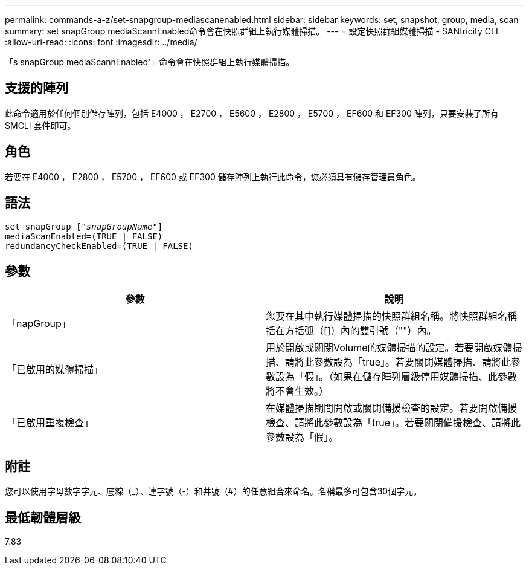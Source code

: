 ---
permalink: commands-a-z/set-snapgroup-mediascanenabled.html 
sidebar: sidebar 
keywords: set, snapshot, group, media, scan 
summary: set snapGroup mediaScannEnabled命令會在快照群組上執行媒體掃描。 
---
= 設定快照群組媒體掃描 - SANtricity CLI
:allow-uri-read: 
:icons: font
:imagesdir: ../media/


[role="lead"]
「s snapGroup mediaScannEnabled'」命令會在快照群組上執行媒體掃描。



== 支援的陣列

此命令適用於任何個別儲存陣列，包括 E4000 ， E2700 ， E5600 ， E2800 ， E5700 ， EF600 和 EF300 陣列，只要安裝了所有 SMCLI 套件即可。



== 角色

若要在 E4000 ， E2800 ， E5700 ， EF600 或 EF300 儲存陣列上執行此命令，您必須具有儲存管理員角色。



== 語法

[source, cli, subs="+macros"]
----
set snapGroup pass:quotes[["_snapGroupName_"]]
mediaScanEnabled=(TRUE | FALSE)
redundancyCheckEnabled=(TRUE | FALSE)
----


== 參數

[cols="2*"]
|===
| 參數 | 說明 


 a| 
「napGroup」
 a| 
您要在其中執行媒體掃描的快照群組名稱。將快照群組名稱括在方括弧（[]）內的雙引號（""）內。



 a| 
「已啟用的媒體掃描」
 a| 
用於開啟或關閉Volume的媒體掃描的設定。若要開啟媒體掃描、請將此參數設為「true」。若要關閉媒體掃描、請將此參數設為「假」。（如果在儲存陣列層級停用媒體掃描、此參數將不會生效。）



 a| 
「已啟用重複檢查」
 a| 
在媒體掃描期間開啟或關閉備援檢查的設定。若要開啟備援檢查、請將此參數設為「true」。若要關閉備援檢查、請將此參數設為「假」。

|===


== 附註

您可以使用字母數字字元、底線（_）、連字號（-）和井號（#）的任意組合來命名。名稱最多可包含30個字元。



== 最低韌體層級

7.83
